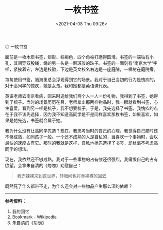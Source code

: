 #+TITLE: 一枚书签
#+DATE: <2021-04-08 Thu 09:26>
#+TAGS[]: 随笔

#+BEGIN_EXPORT html
<img src="/images/bookmark.jpg" alt="一枚书签">
<span class="caption">◎ 一枚书签</span>
#+END_EXPORT

面前是一枚木质书签，矩形、棕褐色，四个角被打磨得圆滑。书签的一端钻有小孔，其间穿双股绳，绳的另一头是一颗斑驳的珠子。书签的一面刻有“南京大学”字样，紧挨着它，左边是校徽，下边是英文校名右边是一座庭院，一棵树在庭院旁。

每每使用书签，脑海里总会浮现得到它的场景。我对于自己当初的行为是愧疚的，对于高同学的愧疚，她是女孩。我和她都是英语课代表。

英语老师去南京看病，回来时送给我们两个人一人一份礼物，我得到了书签，她得到了梳子。当时的场景历历在目，老师拿出那两样物品时，我一眼就看到书签，心生喜爱，看到另一样是梳子，我不想要梳子。于是，我先选择了书签。我愧疚的点在于我不该先选择，因为我不知道高同学是不是同样喜欢那枚书签，如果喜欢，如果是她先选，书签就会属于她。

我为什么没有让高同学先选？现在，我思考当时的自己的心理，我觉得自己那时还不够成熟，如同孩子一般。一个还不成熟的人是自私的，当喜欢一个事物时，会以最快的速度占有它。那时的我就是这样，自私地抢先选择了书签，却丝毫不考虑高同学的想法。

现在，我依然还不够成熟，我对于一些事物的占有欲还很强烈，我痛恨自己的占有欲望。会拿朱自清的《匆匆》劝慰自己：

#+begin_quote
我赤裸裸来到这世界，转眼间也将赤裸裸的回去

#+end_quote

既然死了什么都带不走，为什么还会对一些物品产生那么深的依赖？

--------------

*参考资料：*

1. 我的回忆
2. [[https://en.wikipedia.org/wiki/Bookmark][Bookmark - Wikipedia]]
3. 朱自清的《匆匆》
